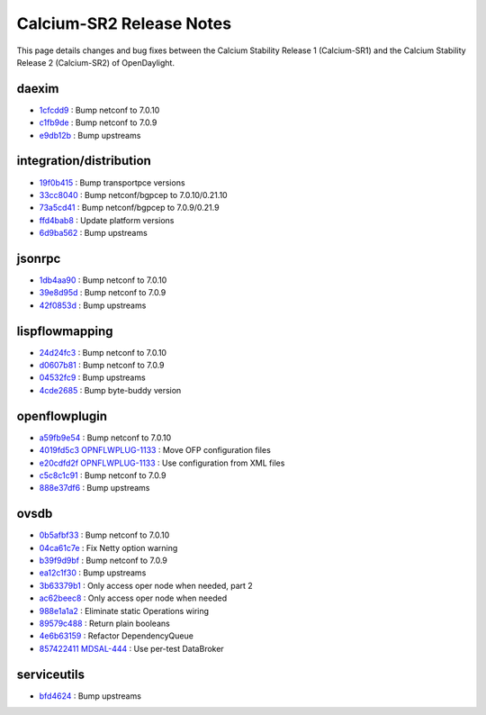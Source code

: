 Calcium-SR2 Release Notes
=========================

This page details changes and bug fixes between the Calcium Stability Release 1 (Calcium-SR1)
and the Calcium Stability Release 2 (Calcium-SR2) of OpenDaylight.


daexim
------
* `1cfcdd9 <https://git.opendaylight.org/gerrit/q/1cfcdd9>`_
  : Bump netconf to 7.0.10
* `c1fb9de <https://git.opendaylight.org/gerrit/q/c1fb9de>`_
  : Bump netconf to 7.0.9
* `e9db12b <https://git.opendaylight.org/gerrit/q/e9db12b>`_
  : Bump upstreams


integration/distribution
------------------------
* `19f0b415 <https://git.opendaylight.org/gerrit/q/19f0b415>`_
  : Bump transportpce versions
* `33cc8040 <https://git.opendaylight.org/gerrit/q/33cc8040>`_
  : Bump netconf/bgpcep to 7.0.10/0.21.10
* `73a5cd41 <https://git.opendaylight.org/gerrit/q/73a5cd41>`_
  : Bump netconf/bgpcep to 7.0.9/0.21.9
* `ffd4bab8 <https://git.opendaylight.org/gerrit/q/ffd4bab8>`_
  : Update platform versions
* `6d9ba562 <https://git.opendaylight.org/gerrit/q/6d9ba562>`_
  : Bump upstreams


jsonrpc
-------
* `1db4aa90 <https://git.opendaylight.org/gerrit/q/1db4aa90>`_
  : Bump netconf to 7.0.10
* `39e8d95d <https://git.opendaylight.org/gerrit/q/39e8d95d>`_
  : Bump netconf to 7.0.9
* `42f0853d <https://git.opendaylight.org/gerrit/q/42f0853d>`_
  : Bump upstreams


lispflowmapping
---------------
* `24d24fc3 <https://git.opendaylight.org/gerrit/q/24d24fc3>`_
  : Bump netconf to 7.0.10
* `d0607b81 <https://git.opendaylight.org/gerrit/q/d0607b81>`_
  : Bump netconf to 7.0.9
* `04532fc9 <https://git.opendaylight.org/gerrit/q/04532fc9>`_
  : Bump upstreams
* `4cde2685 <https://git.opendaylight.org/gerrit/q/4cde2685>`_
  : Bump byte-buddy version


openflowplugin
--------------
* `a59fb9e54 <https://git.opendaylight.org/gerrit/q/a59fb9e54>`_
  : Bump netconf to 7.0.10
* `4019fd5c3 <https://git.opendaylight.org/gerrit/q/4019fd5c3>`_
  `OPNFLWPLUG-1133 <https://jira.opendaylight.org/browse/OPNFLWPLUG-1133>`_
  : Move OFP configuration files
* `e20cdfd2f <https://git.opendaylight.org/gerrit/q/e20cdfd2f>`_
  `OPNFLWPLUG-1133 <https://jira.opendaylight.org/browse/OPNFLWPLUG-1133>`_
  : Use configuration from XML files
* `c5c8c1c91 <https://git.opendaylight.org/gerrit/q/c5c8c1c91>`_
  : Bump netconf to 7.0.9
* `888e37df6 <https://git.opendaylight.org/gerrit/q/888e37df6>`_
  : Bump upstreams


ovsdb
-----
* `0b5afbf33 <https://git.opendaylight.org/gerrit/q/0b5afbf33>`_
  : Bump netconf to 7.0.10
* `04ca61c7e <https://git.opendaylight.org/gerrit/q/04ca61c7e>`_
  : Fix Netty option warning
* `b39f9d9bf <https://git.opendaylight.org/gerrit/q/b39f9d9bf>`_
  : Bump netconf to 7.0.9
* `ea12c1f30 <https://git.opendaylight.org/gerrit/q/ea12c1f30>`_
  : Bump upstreams
* `3b63379b1 <https://git.opendaylight.org/gerrit/q/3b63379b1>`_
  : Only access oper node when needed, part 2
* `ac62beec8 <https://git.opendaylight.org/gerrit/q/ac62beec8>`_
  : Only access oper node when needed
* `988e1a1a2 <https://git.opendaylight.org/gerrit/q/988e1a1a2>`_
  : Eliminate static Operations wiring
* `89579c488 <https://git.opendaylight.org/gerrit/q/89579c488>`_
  : Return plain booleans
* `4e6b63159 <https://git.opendaylight.org/gerrit/q/4e6b63159>`_
  : Refactor DependencyQueue
* `857422411 <https://git.opendaylight.org/gerrit/q/857422411>`_
  `MDSAL-444 <https://jira.opendaylight.org/browse/MDSAL-444>`_
  : Use per-test DataBroker


serviceutils
------------
* `bfd4624 <https://git.opendaylight.org/gerrit/q/bfd4624>`_
  : Bump upstreams

